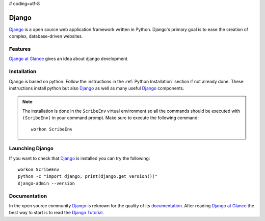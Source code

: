 # coding=utf-8

.. _`Django chapter`:

Django
======

Django_ is a open source web application framework written in Python.
Django's primary goal is to ease the creation of complex, database-driven
websites.

Features
--------
`Django at Glance`_ gives an idea about django development.

Installation
------------

Django is based on python. Follow the instructions in the
:ref:`Python Installation` section if not already done. These instructions
install python but also Django_ as well as many useful Django_ components.

.. Note::

    The installation is done in the ``ScribeEnv`` virtual environment so
    all the commands should be executed with ``(ScribeEnv)`` in your
    command prompt. Make sure to execute the following command::

        workon ScribeEnv


Launching Django
----------------

If you want to check that Django_ is installed you can try the following::

    workon ScribeEnv
    python -c "import django; print(django.get_version())"
    django-admin --version


Documentation
-------------

In the open source community Django_ is reknown for the quality of its
documentation_. After reading `Django at Glance`_ the best way to start is
to read the `Django Tutorial`_.


.. .............................................................................


..  _`Django`:
    https://www.djangoproject.com/

..  _`documentation`:
    https://docs.djangoproject.com

..  _`Django at Glance`:
    https://docs.djangoproject.com/en/1.8/intro/overview/

..  _`Django Tutorial`:
    https://www.djangoproject.com/

